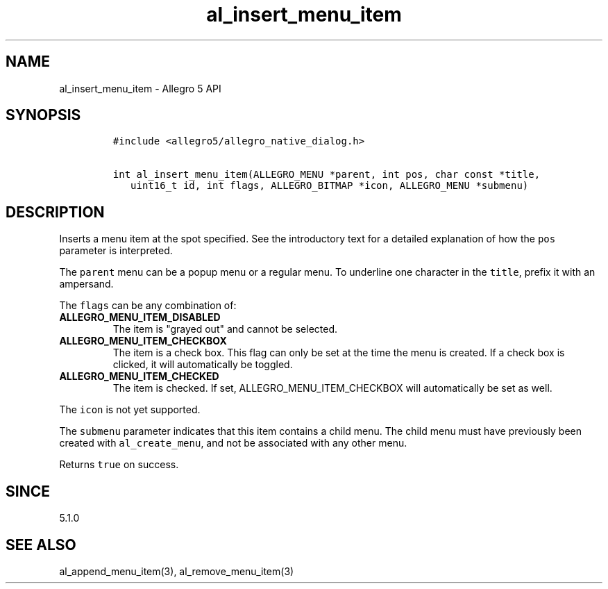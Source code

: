 .\" Automatically generated by Pandoc 1.19.2.4
.\"
.TH "al_insert_menu_item" "3" "" "Allegro reference manual" ""
.hy
.SH NAME
.PP
al_insert_menu_item \- Allegro 5 API
.SH SYNOPSIS
.IP
.nf
\f[C]
#include\ <allegro5/allegro_native_dialog.h>

int\ al_insert_menu_item(ALLEGRO_MENU\ *parent,\ int\ pos,\ char\ const\ *title,
\ \ \ uint16_t\ id,\ int\ flags,\ ALLEGRO_BITMAP\ *icon,\ ALLEGRO_MENU\ *submenu)
\f[]
.fi
.SH DESCRIPTION
.PP
Inserts a menu item at the spot specified.
See the introductory text for a detailed explanation of how the
\f[C]pos\f[] parameter is interpreted.
.PP
The \f[C]parent\f[] menu can be a popup menu or a regular menu.
To underline one character in the \f[C]title\f[], prefix it with an
ampersand.
.PP
The \f[C]flags\f[] can be any combination of:
.TP
.B ALLEGRO_MENU_ITEM_DISABLED
The item is "grayed out" and cannot be selected.
.RS
.RE
.TP
.B ALLEGRO_MENU_ITEM_CHECKBOX
The item is a check box.
This flag can only be set at the time the menu is created.
If a check box is clicked, it will automatically be toggled.
.RS
.RE
.TP
.B ALLEGRO_MENU_ITEM_CHECKED
The item is checked.
If set, ALLEGRO_MENU_ITEM_CHECKBOX will automatically be set as well.
.RS
.RE
.PP
The \f[C]icon\f[] is not yet supported.
.PP
The \f[C]submenu\f[] parameter indicates that this item contains a child
menu.
The child menu must have previously been created with
\f[C]al_create_menu\f[], and not be associated with any other menu.
.PP
Returns \f[C]true\f[] on success.
.SH SINCE
.PP
5.1.0
.SH SEE ALSO
.PP
al_append_menu_item(3), al_remove_menu_item(3)
